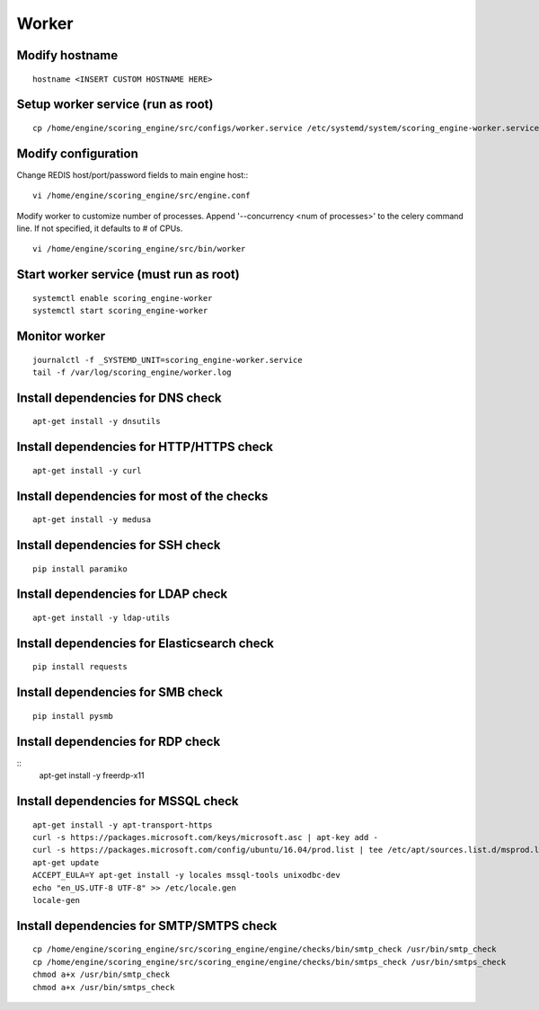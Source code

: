 Worker
------

Modify hostname
^^^^^^^^^^^^^^^
::

  hostname <INSERT CUSTOM HOSTNAME HERE>

Setup worker service (run as root)
^^^^^^^^^^^^^^^^^^^^^^^^^^^^^^^^^^
::

  cp /home/engine/scoring_engine/src/configs/worker.service /etc/systemd/system/scoring_engine-worker.service

Modify configuration
^^^^^^^^^^^^^^^^^^^^
Change REDIS host/port/password fields to main engine host::
::

  vi /home/engine/scoring_engine/src/engine.conf

Modify worker to customize number of processes. Append '--concurrency <num of processes>' to the celery command line. If not specified, it defaults to # of CPUs.
::

  vi /home/engine/scoring_engine/src/bin/worker

Start worker service (must run as root)
^^^^^^^^^^^^^^^^^^^^^^^^^^^^^^^^^^^^^^^
::

  systemctl enable scoring_engine-worker
  systemctl start scoring_engine-worker

Monitor worker
^^^^^^^^^^^^^^
::

  journalctl -f _SYSTEMD_UNIT=scoring_engine-worker.service
  tail -f /var/log/scoring_engine/worker.log

Install dependencies for DNS check
^^^^^^^^^^^^^^^^^^^^^^^^^^^^^^^^^^
::

  apt-get install -y dnsutils

Install dependencies for HTTP/HTTPS check
^^^^^^^^^^^^^^^^^^^^^^^^^^^^^^^^^^^^^^^^^
::

  apt-get install -y curl

Install dependencies for most of the checks
^^^^^^^^^^^^^^^^^^^^^^^^^^^^^^^^^^^^^^^^^^^
::

  apt-get install -y medusa

Install dependencies for SSH check
^^^^^^^^^^^^^^^^^^^^^^^^^^^^^^^^^^
::

  pip install paramiko

Install dependencies for LDAP check
^^^^^^^^^^^^^^^^^^^^^^^^^^^^^^^^^^^
::

  apt-get install -y ldap-utils

Install dependencies for Elasticsearch check
^^^^^^^^^^^^^^^^^^^^^^^^^^^^^^^^^^^^^^^^^^^^
::

  pip install requests

Install dependencies for SMB check
^^^^^^^^^^^^^^^^^^^^^^^^^^^^^^^^^^
::

  pip install pysmb

Install dependencies for RDP check
^^^^^^^^^^^^^^^^^^^^^^^^^^^^^^^^^^
::
  apt-get install -y freerdp-x11

Install dependencies for MSSQL check
^^^^^^^^^^^^^^^^^^^^^^^^^^^^^^^^^^^^
::

  apt-get install -y apt-transport-https
  curl -s https://packages.microsoft.com/keys/microsoft.asc | apt-key add -
  curl -s https://packages.microsoft.com/config/ubuntu/16.04/prod.list | tee /etc/apt/sources.list.d/msprod.list
  apt-get update
  ACCEPT_EULA=Y apt-get install -y locales mssql-tools unixodbc-dev
  echo "en_US.UTF-8 UTF-8" >> /etc/locale.gen
  locale-gen

Install dependencies for SMTP/SMTPS check
^^^^^^^^^^^^^^^^^^^^^^^^^^^^^^^^^^^^^^^^^
::

  cp /home/engine/scoring_engine/src/scoring_engine/engine/checks/bin/smtp_check /usr/bin/smtp_check
  cp /home/engine/scoring_engine/src/scoring_engine/engine/checks/bin/smtps_check /usr/bin/smtps_check
  chmod a+x /usr/bin/smtp_check
  chmod a+x /usr/bin/smtps_check
